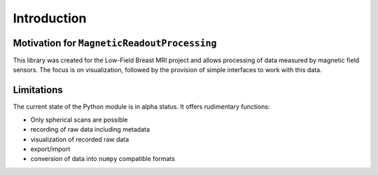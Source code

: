 Introduction
============

Motivation for ``MagneticReadoutProcessing``
********************************************

This library was created for the Low-Field Breast MRI project and allows processing of data measured by magnetic field sensors.
The focus is on visualization, followed by the provision of simple interfaces to work with this data.


Limitations
***********

The current state of the Python module is in alpha status.
It offers rudimentary functions:

- Only spherical scans are possible

- recording of raw data including metadata

- visualization of recorded raw data

- export/import

- conversion of data into ``numpy`` compatible formats
